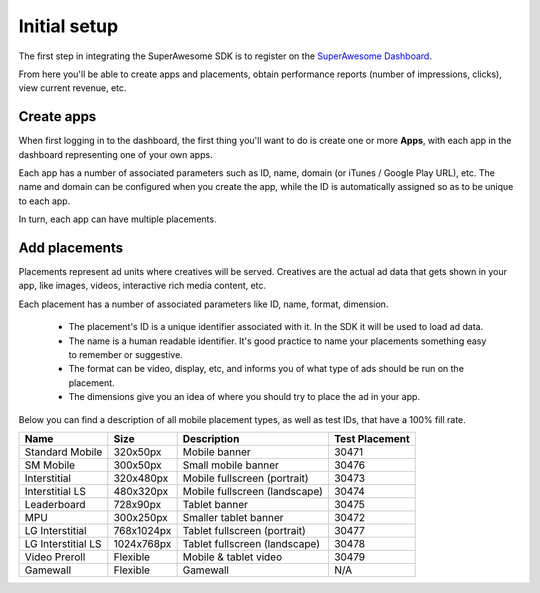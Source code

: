 Initial setup
=============

The first step in integrating the SuperAwesome SDK is to register on the `SuperAwesome Dashboard <http://dashboard.superawesome.tv>`_.

.. image:: img/IMG_01_Dashboard_1.png

From here you'll be able to create apps and placements, obtain performance reports (number of impressions, clicks), view current revenue, etc.

Create apps
-----------

When first logging in to the dashboard, the first thing you'll want to do is create one or more **Apps**,
with each app in the dashboard representing one of your own apps.

Each app has a number of associated parameters such as ID, name, domain (or iTunes / Google Play URL), etc.
The name and domain can be configured when you create the app, while the ID is automatically assigned so as to be unique to each app.

.. image:: img/IMG_01_Dashboard_2.png

In turn, each app can have multiple placements.

Add placements
--------------

Placements represent ad units where creatives will be served. Creatives are the actual ad data that gets shown in your app,
like images, videos, interactive rich media content, etc.

.. image:: img/IMG_01_Dashboard_3.png

Each placement has a number of associated parameters like ID, name, format, dimension.

    * The placement's ID is a unique identifier associated with it. In the SDK it will be used to load ad data.
    * The name is a human readable identifier. It's good practice to name your placements something easy to remember or suggestive.
    * The format can be video, display, etc, and informs you of what type of ads should be run on the placement.
    * The dimensions give you an idea of where you should try to place the ad in your app.

.. image:: img/IMG_01_Dashboard_4.png

Below you can find a description of all mobile placement types, as well as test IDs, that have a 100% fill rate.

==================  ==========  =============================   ==============
Name                Size        Description                     Test Placement
==================  ==========  =============================   ==============
Standard Mobile     320x50px    Mobile banner                   30471
SM Mobile           300x50px    Small mobile banner             30476
Interstitial        320x480px   Mobile fullscreen (portrait)    30473
Interstitial LS     480x320px   Mobile fullscreen (landscape)   30474
Leaderboard         728x90px    Tablet banner                   30475
MPU                 300x250px   Smaller tablet banner           30472
LG Interstitial     768x1024px  Tablet fullscreen (portrait)    30477
LG Interstitial LS  1024x768px  Tablet fullscreen (landscape)   30478
Video Preroll       Flexible    Mobile & tablet video           30479
Gamewall            Flexible    Gamewall                        N/A
==================  ==========  =============================   ==============
